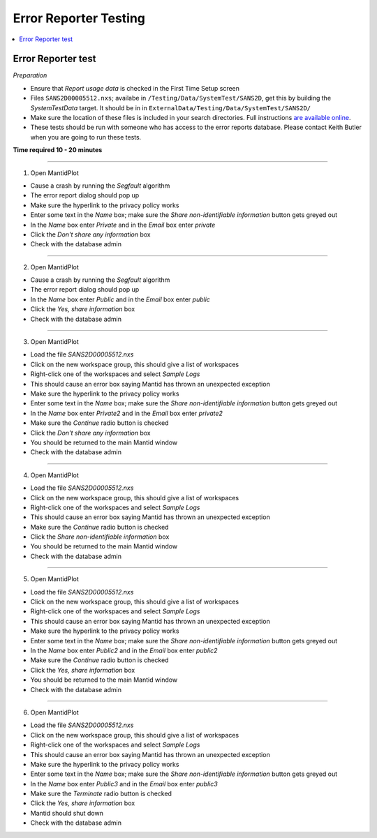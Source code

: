 .. _error_reporter_testing:

Error Reporter Testing
======================

.. contents::
  :local:

Error Reporter test
-------------------

*Preparation*

-  Ensure that `Report usage data` is checked in the First Time Setup screen
-  Files ``SANS2D00005512.nxs``; availabe in ``/Testing/Data/SystemTest/SANS2D``, get this by building the `SystemTestData` target. It should be in in ``ExternalData/Testing/Data/SystemTest/SANS2D/``
-  Make sure the location of these files is included in your search
   directories. Full instructions `are available
   online <http://www.mantidproject.org/MBC_Getting_set_up#MantidPlot_First-Time_Setup>`__.
- These tests should be run with someone who has access to the error reports database. Please contact Keith Butler when you are going to run these tests.

**Time required 10 - 20  minutes**

--------------

1. Open MantidPlot

- Cause a crash by running the `Segfault` algorithm
- The error report dialog should pop up
- Make sure the hyperlink to the privacy policy works
- Enter some text in the `Name` box; make sure the `Share non-identifiable information` button gets greyed out
- In the `Name` box enter `Private` and in the `Email` box enter `private`
- Click the `Don't share any information` box
- Check with the database admin

---------------

2. Open MantidPlot

- Cause a crash by running the `Segfault` algorithm
- The error report dialog should pop up
- In the `Name` box enter `Public` and in the `Email` box enter `public`
- Click the `Yes, share information` box
- Check with the database admin

---------------

3. Open MantidPlot

- Load the file `SANS2D00005512.nxs`
- Click on the new workspace group, this should give a list of workspaces
- Right-click one of the workspaces and select `Sample Logs` 
- This should cause an error box saying Mantid has thrown an unexpected exception
- Make sure the hyperlink to the privacy policy works
- Enter some text in the `Name` box; make sure the `Share non-identifiable information` button gets greyed out
- In the `Name` box enter `Private2` and in the `Email` box enter `private2`
- Make sure the `Continue` radio button is checked
- Click the `Don't share any information` box
- You should be returned to the main Mantid window
- Check with the database admin

---------------

4. Open MantidPlot

- Load the file `SANS2D00005512.nxs`
- Click on the new workspace group, this should give a list of workspaces
- Right-click one of the workspaces and select `Sample Logs` 
- This should cause an error box saying Mantid has thrown an unexpected exception
- Make sure the `Continue` radio button is checked
- Click the `Share non-identifiable information` box
- You should be returned to the main Mantid window
- Check with the database admin

---------------

5. Open MantidPlot

- Load the file `SANS2D00005512.nxs`
- Click on the new workspace group, this should give a list of workspaces
- Right-click one of the workspaces and select `Sample Logs` 
- This should cause an error box saying Mantid has thrown an unexpected exception
- Make sure the hyperlink to the privacy policy works
- Enter some text in the `Name` box; make sure the `Share non-identifiable information` button gets greyed out
- In the `Name` box enter `Public2` and in the `Email` box enter `public2`
- Make sure the `Continue` radio button is checked
- Click the `Yes, share information` box
- You should be returned to the main Mantid window
- Check with the database admin

---------------

6. Open MantidPlot

- Load the file `SANS2D00005512.nxs`
- Click on the new workspace group, this should give a list of workspaces
- Right-click one of the workspaces and select `Sample Logs` 
- This should cause an error box saying Mantid has thrown an unexpected exception
- Make sure the hyperlink to the privacy policy works
- Enter some text in the `Name` box; make sure the `Share non-identifiable information` button gets greyed out
- In the `Name` box enter `Public3` and in the `Email` box enter `public3`
- Make sure the `Terminate` radio button is checked
- Click the `Yes, share information` box
- Mantid should shut down
- Check with the database admin
